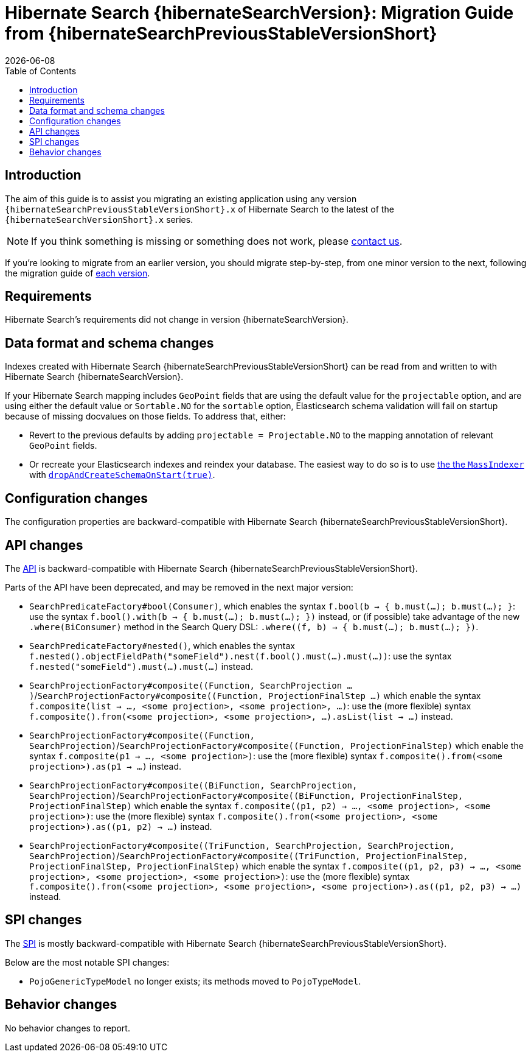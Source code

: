= Hibernate Search {hibernateSearchVersion}: Migration Guide from {hibernateSearchPreviousStableVersionShort}
:doctype: book
:revdate: {docdate}
:sectanchors:
:anchor:
:toc: left
:toclevels: 4
:docinfodir: {docinfodir}
:docinfo: shared,private
:title-logo-image: image:hibernate_logo_a.png[align=left,pdfwidth=33%]

[[introduction]]
== [[_introduction]] Introduction

The aim of this guide is to assist you migrating
an existing application using any version `{hibernateSearchPreviousStableVersionShort}.x` of Hibernate Search
to the latest of the `{hibernateSearchVersionShort}.x` series.

NOTE: If you think something is missing or something does not work, please link:https://hibernate.org/community[contact us].

If you're looking to migrate from an earlier version,
you should migrate step-by-step, from one minor version to the next,
following the migration guide of link:https://hibernate.org/search/documentation/[each version].

[[requirements]]
== Requirements

Hibernate Search's requirements did not change in version {hibernateSearchVersion}.

[[data-format]]
== Data format and schema changes

Indexes created with Hibernate Search {hibernateSearchPreviousStableVersionShort}
can be read from and written to with Hibernate Search {hibernateSearchVersion}.

If your Hibernate Search mapping includes `GeoPoint` fields that are using the default value for the `projectable` option,
and are using either the default value or `Sortable.NO` for the `sortable` option, Elasticsearch schema validation
will fail on startup because of missing docvalues on those fields.
To address that, either:

* Revert to the previous defaults by adding `projectable = Projectable.NO` to the mapping annotation of relevant `GeoPoint` fields.
* Or recreate your Elasticsearch indexes and reindex your database. The easiest way to do so is to use link:{hibernateSearchDocUrl}#mapper-orm-indexing-massindexer[the the `MassIndexer`] with link:{hibernateSearchDocUrl}#mapper-orm-indexing-massindexer-parameters-drop-and-create-schema[`dropAndCreateSchemaOnStart(true)`].

[[configuration]]
== Configuration changes

The configuration properties are backward-compatible with Hibernate Search {hibernateSearchPreviousStableVersionShort}.

[[api]]
== API changes

The https://hibernate.org/community/compatibility-policy/#code-categorization[API]
is backward-compatible with Hibernate Search {hibernateSearchPreviousStableVersionShort}.

Parts of the API have been deprecated, and may be removed in the next major version:

* `SearchPredicateFactory#bool(Consumer)`, which enables the syntax `f.bool(b -> { b.must(...); b.must(...); }`:
use the syntax `f.bool().with(b -> { b.must(...); b.must(...); })` instead,
or (if possible) take advantage of the new `.where(BiConsumer)` method in the Search Query DSL:
`.where((f, b) -> { b.must(...); b.must(...); })`.
* `SearchPredicateFactory#nested()`, which enables the syntax `f.nested().objectFieldPath("someField").nest(f.bool().must(...).must(...))`:
use the syntax `f.nested("someField").must(...).must(...)` instead.
* `SearchProjectionFactory#composite((Function, SearchProjection ...)`/`SearchProjectionFactory#composite((Function, ProjectionFinalStep ...)`
which enable the syntax `f.composite(list -> ..., <some projection>, <some projection>, ...)`:
use the (more flexible) syntax `f.composite().from(<some projection>, <some projection>, ...).asList(list -> ...)` instead.
* `SearchProjectionFactory#composite((Function, SearchProjection)`/`SearchProjectionFactory#composite((Function, ProjectionFinalStep)`
which enable the syntax `f.composite(p1 -> ..., <some projection>)`:
use the (more flexible) syntax `f.composite().from(<some projection>).as(p1 -> ...)` instead.
* `SearchProjectionFactory#composite((BiFunction, SearchProjection, SearchProjection)`/`SearchProjectionFactory#composite((BiFunction, ProjectionFinalStep, ProjectionFinalStep)`
which enable the syntax `f.composite((p1, p2) -> ..., <some projection>, <some projection>)`:
use the (more flexible) syntax `f.composite().from(<some projection>, <some projection>).as((p1, p2) -> ...)` instead.
* `SearchProjectionFactory#composite((TriFunction, SearchProjection, SearchProjection, SearchProjection)`/`SearchProjectionFactory#composite((TriFunction, ProjectionFinalStep, ProjectionFinalStep, ProjectionFinalStep)`
which enable the syntax `f.composite((p1, p2, p3) -> ..., <some projection>, <some projection>, <some projection>)`:
use the (more flexible) syntax `f.composite().from(<some projection>, <some projection>, <some projection>).as((p1, p2, p3) -> ...)` instead.

[[spi]]
== SPI changes

The https://hibernate.org/community/compatibility-policy/#code-categorization[SPI]
is mostly backward-compatible with Hibernate Search {hibernateSearchPreviousStableVersionShort}.

Below are the most notable SPI changes:

* `PojoGenericTypeModel` no longer exists; its methods moved to `PojoTypeModel`.

[[behavior]]
== Behavior changes

No behavior changes to report.

